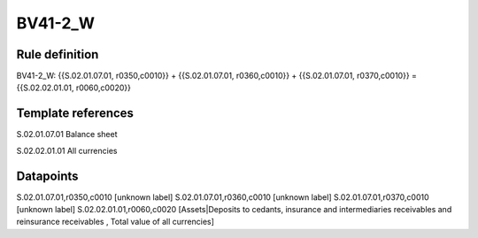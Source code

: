 ========
BV41-2_W
========

Rule definition
---------------

BV41-2_W: {{S.02.01.07.01, r0350,c0010}} + {{S.02.01.07.01, r0360,c0010}} + {{S.02.01.07.01, r0370,c0010}} = {{S.02.02.01.01, r0060,c0020}}


Template references
-------------------

S.02.01.07.01 Balance sheet

S.02.02.01.01 All currencies


Datapoints
----------

S.02.01.07.01,r0350,c0010 [unknown label]
S.02.01.07.01,r0360,c0010 [unknown label]
S.02.01.07.01,r0370,c0010 [unknown label]
S.02.02.01.01,r0060,c0020 [Assets|Deposits to cedants, insurance and intermediaries receivables and reinsurance receivables , Total value of all currencies]



